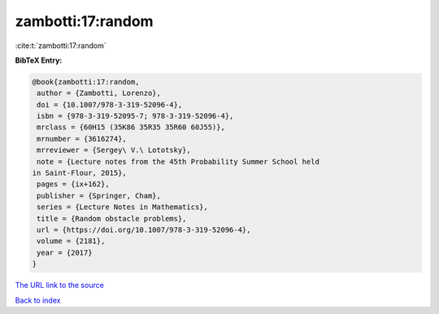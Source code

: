 zambotti:17:random
==================

:cite:t:`zambotti:17:random`

**BibTeX Entry:**

.. code-block:: bibtex

   @book{zambotti:17:random,
    author = {Zambotti, Lorenzo},
    doi = {10.1007/978-3-319-52096-4},
    isbn = {978-3-319-52095-7; 978-3-319-52096-4},
    mrclass = {60H15 (35K86 35R35 35R60 60J55)},
    mrnumber = {3616274},
    mrreviewer = {Sergey\ V.\ Lototsky},
    note = {Lecture notes from the 45th Probability Summer School held
   in Saint-Flour, 2015},
    pages = {ix+162},
    publisher = {Springer, Cham},
    series = {Lecture Notes in Mathematics},
    title = {Random obstacle problems},
    url = {https://doi.org/10.1007/978-3-319-52096-4},
    volume = {2181},
    year = {2017}
   }
`The URL link to the source <ttps://doi.org/10.1007/978-3-319-52096-4}>`_


`Back to index <../By-Cite-Keys.html>`_
